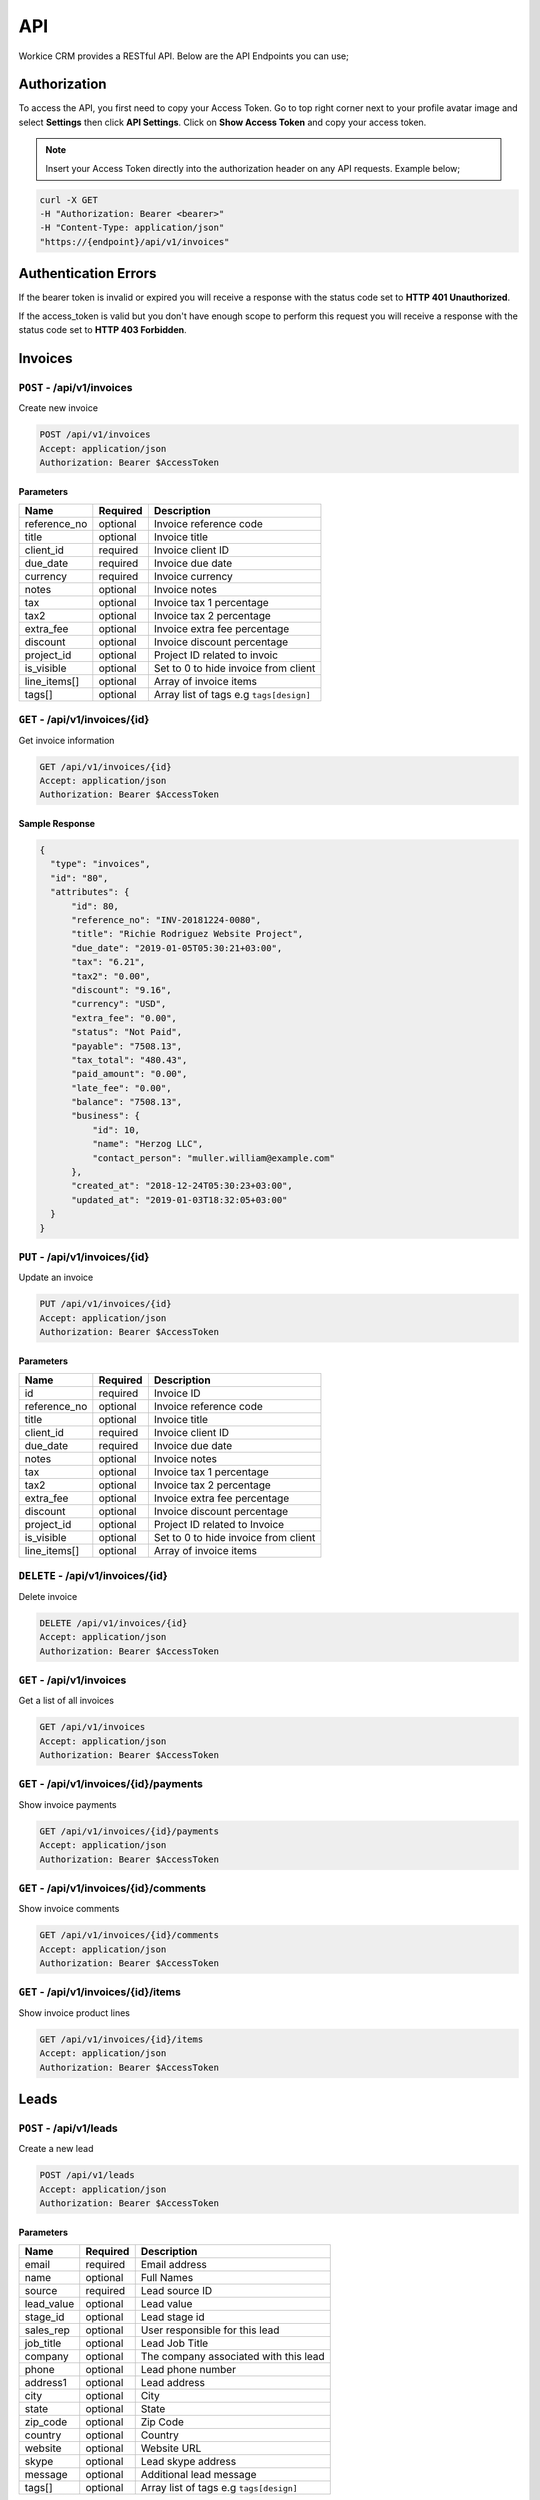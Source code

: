 API
===

Workice CRM provides a RESTful API. Below are the API Endpoints you can use;

Authorization
"""""""""""""
To access the API, you first need to copy your Access Token. Go to top right corner next to your profile avatar image and select **Settings** then click **API Settings**. Click on **Show Access Token** and copy your access token.

.. NOTE:: Insert your Access Token directly into the authorization header on any API requests. Example below;

.. code-block:: shell

  curl -X GET 
  -H "Authorization: Bearer <bearer>" 
  -H "Content-Type: application/json"
  "https://{endpoint}/api/v1/invoices"

Authentication Errors
"""""""""""""""""""""
If the bearer token is invalid or expired you will receive a response with the status code set to **HTTP 401 Unauthorized**.

If the access_token is valid but you don't have enough scope to perform this request you will receive a response with the status code set to **HTTP 403 Forbidden**.



Invoices
""""""""""""

``POST`` - /api/v1/invoices
-------------------------------
Create new invoice

.. code-block:: shell

  POST /api/v1/invoices
  Accept: application/json
  Authorization: Bearer $AccessToken

Parameters
^^^^^^^^^^

+---------------+------------+-----------------------------------------------------+
| Name          | Required   | Description                                         |
+===============+============+=====================================================+
| reference_no  | optional   | Invoice reference code                              |
+---------------+------------+-----------------------------------------------------+
| title         | optional   | Invoice title                                       |
+---------------+------------+-----------------------------------------------------+
| client_id     | required   | Invoice client ID                                   |
+---------------+------------+-----------------------------------------------------+
| due_date      | required   | Invoice due date                                    |
+---------------+------------+-----------------------------------------------------+
| currency      | required   | Invoice currency                                    |
+---------------+------------+-----------------------------------------------------+
| notes         | optional   | Invoice notes                                       |
+---------------+------------+-----------------------------------------------------+
| tax           | optional   | Invoice tax 1 percentage                            |
+---------------+------------+-----------------------------------------------------+
| tax2          | optional   | Invoice tax 2 percentage                            |
+---------------+------------+-----------------------------------------------------+
| extra_fee     | optional   | Invoice extra fee percentage                        |
+---------------+------------+-----------------------------------------------------+
| discount      | optional   | Invoice discount percentage                         |
+---------------+------------+-----------------------------------------------------+
| project_id    | optional   | Project ID related to invoic                        |
+---------------+------------+-----------------------------------------------------+
| is_visible    | optional   | Set to 0 to hide invoice from client                |
+---------------+------------+-----------------------------------------------------+
| line_items[]  | optional   | Array of invoice items                              |
+---------------+------------+-----------------------------------------------------+
| tags[]        | optional   | Array list of tags e.g ``tags[design]``             |
+---------------+------------+-----------------------------------------------------+

``GET`` - /api/v1/invoices/{id}
-------------------------------
Get invoice information

.. code-block:: shell

  GET /api/v1/invoices/{id}
  Accept: application/json
  Authorization: Bearer $AccessToken

Sample Response
^^^^^^^^^^^^^^^
.. code-block:: json

  {
    "type": "invoices",
    "id": "80",
    "attributes": {
        "id": 80,
        "reference_no": "INV-20181224-0080",
        "title": "Richie Rodriguez Website Project",
        "due_date": "2019-01-05T05:30:21+03:00",
        "tax": "6.21",
        "tax2": "0.00",
        "discount": "9.16",
        "currency": "USD",
        "extra_fee": "0.00",
        "status": "Not Paid",
        "payable": "7508.13",
        "tax_total": "480.43",
        "paid_amount": "0.00",
        "late_fee": "0.00",
        "balance": "7508.13",
        "business": {
            "id": 10,
            "name": "Herzog LLC",
            "contact_person": "muller.william@example.com"
        },
        "created_at": "2018-12-24T05:30:23+03:00",
        "updated_at": "2019-01-03T18:32:05+03:00"
    }
  }


``PUT`` - /api/v1/invoices/{id}
-------------------------------
Update an invoice

.. code-block:: shell

  PUT /api/v1/invoices/{id}
  Accept: application/json
  Authorization: Bearer $AccessToken

Parameters
^^^^^^^^^^

+---------------+------------+-----------------------------------------------------+
| Name          | Required   | Description                                         |
+===============+============+=====================================================+
| id            | required   | Invoice ID                                          |
+---------------+------------+-----------------------------------------------------+
| reference_no  | optional   | Invoice reference code                              |
+---------------+------------+-----------------------------------------------------+
| title         | optional   | Invoice title                                       |
+---------------+------------+-----------------------------------------------------+
| client_id     | required   | Invoice client ID                                   |
+---------------+------------+-----------------------------------------------------+
| due_date      | required   | Invoice due date                                    |
+---------------+------------+-----------------------------------------------------+
| notes         | optional   | Invoice notes                                       |
+---------------+------------+-----------------------------------------------------+
| tax           | optional   | Invoice tax 1 percentage                            |
+---------------+------------+-----------------------------------------------------+
| tax2          | optional   | Invoice tax 2 percentage                            |
+---------------+------------+-----------------------------------------------------+
| extra_fee     | optional   | Invoice extra fee percentage                        |
+---------------+------------+-----------------------------------------------------+
| discount      | optional   | Invoice discount percentage                         |
+---------------+------------+-----------------------------------------------------+
| project_id    | optional   | Project ID related to Invoice                       |
+---------------+------------+-----------------------------------------------------+
| is_visible    | optional   | Set to 0 to hide invoice from client                |
+---------------+------------+-----------------------------------------------------+
| line_items[]  | optional   | Array of invoice items                              |
+---------------+------------+-----------------------------------------------------+


``DELETE`` - /api/v1/invoices/{id}
----------------------------------
Delete invoice

.. code-block:: shell

  DELETE /api/v1/invoices/{id}
  Accept: application/json
  Authorization: Bearer $AccessToken

``GET`` - /api/v1/invoices
----------------------------------------
Get a list of all invoices

.. code-block:: shell

  GET /api/v1/invoices
  Accept: application/json
  Authorization: Bearer $AccessToken

``GET`` - /api/v1/invoices/{id}/payments
----------------------------------------
Show invoice payments

.. code-block:: shell

  GET /api/v1/invoices/{id}/payments
  Accept: application/json
  Authorization: Bearer $AccessToken

``GET`` - /api/v1/invoices/{id}/comments
----------------------------------------
Show invoice comments

.. code-block:: shell

  GET /api/v1/invoices/{id}/comments
  Accept: application/json
  Authorization: Bearer $AccessToken

``GET`` - /api/v1/invoices/{id}/items
--------------------------------------
Show invoice product lines

.. code-block:: shell

  GET /api/v1/invoices/{id}/items
  Accept: application/json
  Authorization: Bearer $AccessToken

Leads
"""""""
``POST`` - /api/v1/leads
-------------------------------
Create a new lead

.. code-block:: shell

  POST /api/v1/leads
  Accept: application/json
  Authorization: Bearer $AccessToken

Parameters
^^^^^^^^^^

+---------------+------------+-----------------------------------------------------+
| Name          | Required   | Description                                         |
+===============+============+=====================================================+
| email         | required   | Email address                                       |
+---------------+------------+-----------------------------------------------------+
| name          | optional   | Full Names                                          |
+---------------+------------+-----------------------------------------------------+
| source        | required   | Lead source ID                                      |
+---------------+------------+-----------------------------------------------------+
| lead_value    | optional   | Lead value                                          |
+---------------+------------+-----------------------------------------------------+
| stage_id      | optional   | Lead stage id                                       |
+---------------+------------+-----------------------------------------------------+
| sales_rep     | optional   | User responsible for this lead                      |
+---------------+------------+-----------------------------------------------------+
| job_title     | optional   | Lead Job Title                                      |
+---------------+------------+-----------------------------------------------------+
| company       | optional   | The company associated with this lead               |
+---------------+------------+-----------------------------------------------------+
| phone         | optional   | Lead phone number                                   |
+---------------+------------+-----------------------------------------------------+
| address1      | optional   | Lead address                                        |
+---------------+------------+-----------------------------------------------------+
| city          | optional   | City                                                |
+---------------+------------+-----------------------------------------------------+
| state         | optional   | State                                               |
+---------------+------------+-----------------------------------------------------+
| zip_code      | optional   | Zip Code                                            |
+---------------+------------+-----------------------------------------------------+
| country       | optional   | Country                                             |
+---------------+------------+-----------------------------------------------------+
| website       | optional   | Website URL                                         |
+---------------+------------+-----------------------------------------------------+
| skype         | optional   | Lead skype address                                  |
+---------------+------------+-----------------------------------------------------+
| message       | optional   | Additional lead message                             |
+---------------+------------+-----------------------------------------------------+
| tags[]        | optional   | Array list of tags e.g ``tags[design]``             |
+---------------+------------+-----------------------------------------------------+

``GET`` - /api/v1/leads/{id}
----------------------------
Get lead information

.. code-block:: shell

  GET /api/v1/leads/{id}
  Accept: application/json
  Authorization: Bearer $AccessToken

Sample Response
^^^^^^^^^^^^^^^^
.. code-block:: json

  {
    "type": "leads",
    "id": "50",
    "attributes": {
        "id": 50,
        "name": "Janet Ruecker PhD",
        "source": {
            "id": 31,
            "name": "Youtube"
        },
        "email": "ymohr@example.net",
        "stage": {
            "id": 24,
            "name": "Contacted"
        },
        "job_title": "Electrical Parts Reconditioner",
        "company": "Bauch, Beahan and Macejkovic",
        "phone": "5056437040843",
        "mobile": null,
        "address": {
            "address1": "2124 Windler Plains Suite 342\nLake Elishire, OK 92549",
            "address2": null,
            "city": "New Daphnee",
            "state": null,
            "zipcode": null,
            "country": "Holy See (Vatican City State)"
        },
        "timezone": null,
        "website": "green.com",
        "social": {
            "skype": null,
            "facebook": null,
            "twitter": null,
            "linkedin": null
        },
        "agent": {
            "id": 3,
            "name": "Lorna Rogahn",
            "email": "luna66@example.net"
        },
        "lead_score": 10,
        "due_date": "2019-01-07T05:30:31+03:00",
        "lead_value": "$30.22",
        "message": null,
        "has_activity": 0,
        "has_email": 0,
        "next_followup": "2018-12-27T05:30:31+03:00",
        "unsubscribed_at": null,
        "archived_at": null,
        "created_at": "2018-12-24T05:30:31+03:00",
        "updated_at": "2018-12-24T05:30:31+03:00"
    }
  }


``PUT`` - /api/v1/leads/{id}
-------------------------------
Update a lead

.. code-block:: shell

  PUT /api/v1/leads/{id}
  Accept: application/json
  Authorization: Bearer $AccessToken

Parameters
^^^^^^^^^^

+---------------+------------+-----------------------------------------------------+
| Name          | Required   | Description                                         |
+===============+============+=====================================================+
| email         | required   | Email address                                       |
+---------------+------------+-----------------------------------------------------+
| name          | optional   | Full Names                                          |
+---------------+------------+-----------------------------------------------------+
| source        | required   | Lead source ID                                      |
+---------------+------------+-----------------------------------------------------+
| lead_value    | optional   | Lead value                                          |
+---------------+------------+-----------------------------------------------------+
| stage_id      | optional   | Lead stage id                                       |
+---------------+------------+-----------------------------------------------------+
| sales_rep     | required   | User responsible for this lead                      |
+---------------+------------+-----------------------------------------------------+
| job_title     | optional   | Lead Job Title                                      |
+---------------+------------+-----------------------------------------------------+
| company       | optional   | The company associated with this lead               |
+---------------+------------+-----------------------------------------------------+
| phone         | optional   | Lead phone number                                   |
+---------------+------------+-----------------------------------------------------+
| address1      | optional   | Lead address                                        |
+---------------+------------+-----------------------------------------------------+
| city          | optional   | City                                                |
+---------------+------------+-----------------------------------------------------+
| state         | optional   | State                                               |
+---------------+------------+-----------------------------------------------------+
| zip_code      | optional   | Zip Code                                            |
+---------------+------------+-----------------------------------------------------+
| country       | optional   | Country                                             |
+---------------+------------+-----------------------------------------------------+
| website       | optional   | Website URL                                         |
+---------------+------------+-----------------------------------------------------+
| skype         | optional   | Lead skype address                                  |
+---------------+------------+-----------------------------------------------------+
| message       | optional   | Additional lead message                             |
+---------------+------------+-----------------------------------------------------+

``DELETE`` - /api/v1/leads/{id}
----------------------------------
Delete a lead

.. code-block:: shell

  DELETE /api/v1/leads/{id}
  Accept: application/json
  Authorization: Bearer $AccessToken

``GET`` - /api/v1/leads
----------------------------------------
Get a list of all leads

.. code-block:: shell

  GET /api/v1/leads
  Accept: application/json
  Authorization: Bearer $AccessToken

``GET`` - /api/v1/leads/{id}/comments
----------------------------------------
Show leads comments

.. code-block:: shell

  GET /api/v1/leads/{id}/comments
  Accept: application/json
  Authorization: Bearer $AccessToken


``GET`` - /api/v1/leads/{id}/todos
----------------------------------------
Show lead todo list

.. code-block:: shell

  GET /api/v1/leads/{id}/todos
  Accept: application/json
  Authorization: Bearer $AccessToken

``GET`` - /api/v1/leads/{id}/calls
----------------------------------------
Show lead calls

.. code-block:: shell

  GET /api/v1/leads/{id}/calls
  Accept: application/json
  Authorization: Bearer $AccessToken

Deals
"""""""""""""""""

``POST`` - /api/v1/deals
-------------------------------
Create a new deal

.. code-block:: shell

  POST /api/v1/deals
  Accept: application/json
  Authorization: Bearer $AccessToken

Parameters
^^^^^^^^^^

+---------------+------------+-----------------------------------------------------+
| Name          | Required   | Description                                         |
+===============+============+=====================================================+
| title         | required   | Deal title                                          |
+---------------+------------+-----------------------------------------------------+
| pipeline      | required   | Pipeline ID                                         |
+---------------+------------+-----------------------------------------------------+
| stage_id      | required   | Deal stage ID                                       |
+---------------+------------+-----------------------------------------------------+
| contact_person| required   | Deal contact person                                 |
+---------------+------------+-----------------------------------------------------+
| deal_value    | optional   | Deal value e.g 500                                  |
+---------------+------------+-----------------------------------------------------+
| due_date      | optional   | The date a deal is expected to close                |
+---------------+------------+-----------------------------------------------------+
| organization  | optional   | Deal Organization                                   |
+---------------+------------+-----------------------------------------------------+
| status        | optional   | Deal status. Default open                           |
+---------------+------------+-----------------------------------------------------+
| source        | optional   | Deal source                                         |
+---------------+------------+-----------------------------------------------------+
| currency      | optional   | Deal Currency                                       |
+---------------+------------+-----------------------------------------------------+
| tags[]        | optional   | Array list of tags e.g ``tags[design]``             |
+---------------+------------+-----------------------------------------------------+

``GET`` - /api/v1/deals/{id}
----------------------------
Get deal information

.. code-block:: shell

  GET /api/v1/deals/{id}
  Accept: application/json
  Authorization: Bearer $AccessToken

Sample Response
^^^^^^^^^^^^^^^^
.. code-block:: json

  {
    "type": "deals",
    "id": "1",
    "attributes": {
        "id": 1,
        "title": "Boyle-Konopelski Deal",
        "stage": {
            "id": 5,
            "name": "Needs Analysis"
        },
        "currency": "USD",
        "deal_value": "875.55",
        "contact_person": {
            "id": 1,
            "email": "muller.william@example.com"
        },
        "organization": {
            "id": 4,
            "name": "Kertzmann, Schoen and Zboncak",
            "email": "wkub@example.org"
        },
        "due_date": null,
        "status": "open",
        "won_time": null,
        "lost_time": null,
        "lost_reason": null,
        "source": {
            "id": 28,
            "name": "Web"
        },
        "pipeline": {
            "id": 20,
            "name": "Delivery"
        },
        "user_id": 1,
        "next_followup": null,
        "archived_at": null,
        "created_at": "2018-12-24T05:30:19+03:00",
        "updated_at": "2018-12-24T05:30:19+03:00"
    }
  }


``PUT`` - /api/v1/deals/{id}
-------------------------------
Update a deal

.. code-block:: shell

  PUT /api/v1/deals/{id}
  Accept: application/json
  Authorization: Bearer $AccessToken

Parameters
^^^^^^^^^^

+---------------+------------+-----------------------------------------------------+
| Name          | Required   | Description                                         |
+===============+============+=====================================================+
| title         | required   | Deal title                                          |
+---------------+------------+-----------------------------------------------------+
| pipeline      | required   | Pipeline ID                                         |
+---------------+------------+-----------------------------------------------------+
| stage_id      | required   | Deal stage ID                                       |
+---------------+------------+-----------------------------------------------------+
| contact_person| required   | Deal contact person                                 |
+---------------+------------+-----------------------------------------------------+
| deal_value    | optional   | Deal value e.g 500                                  |
+---------------+------------+-----------------------------------------------------+
| due_date      | optional   | The date a deal is expected to close                |
+---------------+------------+-----------------------------------------------------+
| organization  | optional   | Deal Organization                                   |
+---------------+------------+-----------------------------------------------------+
| status        | optional   | Deal status. Default open                           |
+---------------+------------+-----------------------------------------------------+
| source        | optional   | Deal source                                         |
+---------------+------------+-----------------------------------------------------+
| currency      | optional   | Deal Currency                                       |
+---------------+------------+-----------------------------------------------------+

``DELETE`` - /api/v1/deals/{id}
----------------------------------
Delete a deal

.. code-block:: shell

  DELETE /api/v1/deals/{id}
  Accept: application/json
  Authorization: Bearer $AccessToken

``GET`` - /api/v1/deals
----------------------------------------
Get a list of all deals

.. code-block:: shell

  GET /api/v1/deals
  Accept: application/json
  Authorization: Bearer $AccessToken

``GET`` - /api/v1/deals/{id}/comments
----------------------------------------
Show deal comments

.. code-block:: shell

  GET /api/v1/deals/{id}/comments
  Accept: application/json
  Authorization: Bearer $AccessToken


``GET`` - /api/v1/deals/{id}/todos
----------------------------------------
Show deal todo list

.. code-block:: shell

  GET /api/v1/deals/{id}/todos
  Accept: application/json
  Authorization: Bearer $AccessToken

``GET`` - /api/v1/deals/{id}/calls
----------------------------------------
Show deal calls

.. code-block:: shell

  GET /api/v1/deals/{id}/calls
  Accept: application/json
  Authorization: Bearer $AccessToken

``GET`` - /api/v1/deals/{id}/products
----------------------------------------
Show deal products

.. code-block:: shell

  GET /api/v1/deals/{id}/products
  Accept: application/json
  Authorization: Bearer $AccessToken

``POST`` - /api/v1/deals/{id}/close
----------------------------------------
Close a deal

.. code-block:: shell

  POST /api/v1/deals/{id}/close
  Accept: application/json
  Authorization: Bearer $AccessToken

Parameters
^^^^^^^^^^

+---------------+------------+-----------------------------------------------------+
| Name          | Required   | Description                                         |
+===============+============+=====================================================+
| id            | required   | Deal ID                                             |
+---------------+------------+-----------------------------------------------------+
| lost_time     | optional   | Time when the deal was lost                         |
+---------------+------------+-----------------------------------------------------+
| status        | required   | Default lost                                        |
+---------------+------------+-----------------------------------------------------+
| lost_reason   | required   | Reason why the deal was lost                        |
+---------------+------------+-----------------------------------------------------+


Estimates
"""""""""""""""""

``POST`` - /api/v1/estimates
-------------------------------
Create a new estimate

.. code-block:: shell

  POST /api/v1/estimates
  Accept: application/json
  Authorization: Bearer $AccessToken

Parameters
^^^^^^^^^^

+---------------+------------+-----------------------------------------------------+
| Name          | Required   | Description                                         |
+===============+============+=====================================================+
| client_id     | required   | Client ID                                           |
+---------------+------------+-----------------------------------------------------+
| reference_no  | required   | Estimate Reference Number                           |
+---------------+------------+-----------------------------------------------------+
| due_date      | required   | Estimate due date                                   |
+---------------+------------+-----------------------------------------------------+
| tax           | required   | Tax 1 percentage                                    |
+---------------+------------+-----------------------------------------------------+
| tax2          | required   | Tax 2 percentage                                    |
+---------------+------------+-----------------------------------------------------+
| discount      | optional   | Estimate discount percentage                        |
+---------------+------------+-----------------------------------------------------+
| currency      | optional   | Estimate Currency                                   |
+---------------+------------+-----------------------------------------------------+
| deal_id       | optional   | Associated deal if any                              |
+---------------+------------+-----------------------------------------------------+
| is_visible    | optional   | Show/Hide estimate from client. Default 0           |
+---------------+------------+-----------------------------------------------------+
| tags[]        | optional   | Array list of tags e.g ``tags[design]``             |
+---------------+------------+-----------------------------------------------------+

``GET`` - /api/v1/estimates/{id}
--------------------------------
Get deal information

.. code-block:: shell

  GET /api/v1/estimates/{id}
  Accept: application/json
  Authorization: Bearer $AccessToken

Sample Response
^^^^^^^^^^^^^^^^
.. code-block:: json

  {
    "type": "estimates",
    "id": "80",
    "attributes": {
        "id": 80,
        "reference_no": "EST-20181224-0080",
        "title": "Thomas Murazik Website Project",
        "client_id": 2,
        "deal_id": 0,
        "due_date": "2019-03-10T05:30:25+03:00",
        "tax": "2.43",
        "tax2": "0.00",
        "discount": "1.16",
        "discount_percent": 1,
        "currency": "USD",
        "notes": "Non dolorum placeat nisi at suscipit. Unde praesentium consequuntur repellat doloribus voluptatem aliquam. Ut eum culpa consequatur cupiditate animi rem. Eligendi consectetur pariatur recusandae neque inventore et alias.",
        "sent_at": null,
        "status": "Pending",
        "viewed_at": null,
        "invoiced_id": null,
        "invoiced_at": null,
        "accepted_time": null,
        "rejected_time": null,
        "rejected_reason": null,
        "exchange_rate": "1.00000",
        "sub_total": "0.00",
        "amount": "0.00",
        "discounted": "0.00",
        "tax1_amount": "0.00",
        "tax2_amount": "0.00",
        "archived_at": null,
        "business": {
            "id": 2,
            "name": "Toy, Cormier and Kub",
            "contact_person": "muller.william@example.com"
        },
        "created_at": "2018-12-24T05:30:27+03:00",
        "updated_at": "2018-12-24T05:30:27+03:00"
    }
  }


``PUT`` - /api/v1/estimates/{id}
--------------------------------
Update an estimate

.. code-block:: shell

  PUT /api/v1/estimates/{id}
  Accept: application/json
  Authorization: Bearer $AccessToken

Parameters
^^^^^^^^^^

+---------------+------------+-----------------------------------------------------+
| Name          | Required   | Description                                         |
+===============+============+=====================================================+
| client_id     | required   | Client ID                                           |
+---------------+------------+-----------------------------------------------------+
| reference_no  | required   | Estimate Reference Number                           |
+---------------+------------+-----------------------------------------------------+
| due_date      | required   | Estimate due date                                   |
+---------------+------------+-----------------------------------------------------+
| tax           | required   | Tax 1 percentage                                    |
+---------------+------------+-----------------------------------------------------+
| tax2          | required   | Tax 2 percentage                                    |
+---------------+------------+-----------------------------------------------------+
| discount      | optional   | Estimate discount percentage                        |
+---------------+------------+-----------------------------------------------------+
| currency      | optional   | Estimate Currency                                   |
+---------------+------------+-----------------------------------------------------+
| deal_id       | optional   | Associated deal if any                              |
+---------------+------------+-----------------------------------------------------+
| is_visible    | optional   | Show/Hide estimate from client. Default 0           |
+---------------+------------+-----------------------------------------------------+

``DELETE`` - /api/v1/estimates/{id}
-----------------------------------
Delete an estimate

.. code-block:: shell

  DELETE /api/v1/estimates/{id}
  Accept: application/json
  Authorization: Bearer $AccessToken

``GET`` - /api/v1/estimates
----------------------------------------
Get a list of all estimates

.. code-block:: shell

  GET /api/v1/estimates
  Accept: application/json
  Authorization: Bearer $AccessToken

``GET`` - /api/v1/estimates/{id}/comments
------------------------------------------
Show estimate comments

.. code-block:: shell

  GET /api/v1/estimates/{id}/comments
  Accept: application/json
  Authorization: Bearer $AccessToken


``GET`` - /api/v1/estimates/{id}/items
----------------------------------------
Show estimate items

.. code-block:: shell

  GET /api/v1/estimates/{id}/items
  Accept: application/json
  Authorization: Bearer $AccessToken

``POST`` - /api/v1/estimates/{id}/invoice
------------------------------------------
Invoice an estimate

.. code-block:: shell

  POST /api/v1/estimates/{id}/invoice
  Accept: application/json
  Authorization: Bearer $AccessToken

``POST`` - /api/v1/estimates/{id}/copy
----------------------------------------
Duplicate the estimate

.. code-block:: shell

  POST /api/v1/estimates/{id}/copy
  Accept: application/json
  Authorization: Bearer $AccessToken

Parameters
^^^^^^^^^^

+---------------+------------+-----------------------------------------------------+
| Name          | Required   | Description                                         |
+===============+============+=====================================================+
| id            | required   | Estimate ID                                         |
+---------------+------------+-----------------------------------------------------+

``POST`` - /api/v1/estimates/{id}/send
----------------------------------------
Send estimate to client

.. code-block:: shell

  POST /api/v1/estimates/{id}/send
  Accept: application/json
  Authorization: Bearer $AccessToken

Parameters
^^^^^^^^^^

+---------------+------------+-----------------------------------------------------+
| Name          | Required   | Description                                         |
+===============+============+=====================================================+
| id            | required   | Estimate ID                                         |
+---------------+------------+-----------------------------------------------------+
| to[]          | required   | Comma separated list of email addresses             |
+---------------+------------+-----------------------------------------------------+
| subject       | required   | Message subject                                     |
+---------------+------------+-----------------------------------------------------+

``POST`` - /api/v1/estimates/{id}/project
------------------------------------------
Convert estimate to project

.. code-block:: shell

  POST /api/v1/estimates/{id}/project
  Accept: application/json
  Authorization: Bearer $AccessToken

``POST`` - /api/v1/estimates/{id}/cancel
-------------------------------------------
Cancel estimate

.. code-block:: shell

  POST /api/v1/estimates/{id}/cancel
  Accept: application/json
  Authorization: Bearer $AccessToken

Credits
"""""""""""""""""

``POST`` - /api/v1/creditnotes
-------------------------------
Create a new creditnote

.. code-block:: shell

  POST /api/v1/creditnotes
  Accept: application/json
  Authorization: Bearer $AccessToken

Parameters
^^^^^^^^^^

+---------------+------------+-----------------------------------------------------+
| Name          | Required   | Description                                         |
+===============+============+=====================================================+
| client_id     | required   | Client ID                                           |
+---------------+------------+-----------------------------------------------------+
| reference_no  | required   | Credit Reference Number                             |
+---------------+------------+-----------------------------------------------------+
| created_at    | optional   | Date created                                        |
+---------------+------------+-----------------------------------------------------+
| tax           | optional   | Tax percentage                                      |
+---------------+------------+-----------------------------------------------------+
| terms         | optional   | Creditnote terms                                    |
+---------------+------------+-----------------------------------------------------+
| notes         | optional   | Creditnote notes                                    |
+---------------+------------+-----------------------------------------------------+
| currency      | optional   | Creditnote Currency                                 |
+---------------+------------+-----------------------------------------------------+
| is_refunded   | optional   | Set to 1 if credit was refunded                     |
+---------------+------------+-----------------------------------------------------+
| tags[]        | optional   | Array list of tags e.g ``tags[design]``             |
+---------------+------------+-----------------------------------------------------+

``GET`` - /api/v1/creditnotes/{id}
----------------------------------
Get creditnote information

.. code-block:: shell

  GET /api/v1/creditnotes/{id}
  Accept: application/json
  Authorization: Bearer $AccessToken

Sample Response
^^^^^^^^^^^^^^^^
.. code-block:: json

  {
    "type": "credits",
    "id": "10",
    "attributes": {
        "id": 10,
        "reference_no": "CN-20181224-0010",
        "client_id": 4,
        "status": "open",
        "currency": "USD",
        "tax": "1.85",
        "amount": "0.00",
        "balance": "0.00",
        "exchange_rate": "1.00000",
        "is_refunded": 0,
        "archived_at": null,
        "terms": null,
        "notes": null,
        "sent_at": null,
        "business": {
            "id": 4,
            "name": "Kertzmann, Schoen and Zboncak",
            "contact_person": "luna66@example.net"
        },
        "created_at": "2018-12-24T05:30:29+03:00",
        "updated_at": "2018-12-24T05:30:29+03:00"
    }
  }


``PUT`` - /api/v1/creditnotes/{id}
----------------------------------
Update creditnote

.. code-block:: shell

  PUT /api/v1/creditnotes/{id}
  Accept: application/json
  Authorization: Bearer $AccessToken

Parameters
^^^^^^^^^^

+---------------+------------+-----------------------------------------------------+
| Name          | Required   | Description                                         |
+===============+============+=====================================================+
| client_id     | required   | Client ID                                           |
+---------------+------------+-----------------------------------------------------+
| reference_no  | required   | Credit Reference Number                             |
+---------------+------------+-----------------------------------------------------+
| created_at    | optional   | Date created                                        |
+---------------+------------+-----------------------------------------------------+
| tax           | optional   | Tax percentage                                      |
+---------------+------------+-----------------------------------------------------+
| terms         | optional   | Creditnote terms                                    |
+---------------+------------+-----------------------------------------------------+
| notes         | optional   | Creditnote notes                                    |
+---------------+------------+-----------------------------------------------------+
| currency      | optional   | Creditnote Currency                                 |
+---------------+------------+-----------------------------------------------------+
| is_refunded   | optional   | Set to 1 if credit was refunded                     |
+---------------+------------+-----------------------------------------------------+

``DELETE`` - /api/v1/creditnotes/{id}
-------------------------------------
Delete an estimate

.. code-block:: shell

  DELETE /api/v1/creditnotes/{id}
  Accept: application/json
  Authorization: Bearer $AccessToken

``GET`` - /api/v1/creditnotes
----------------------------------------
Get a list of all creditnotes

.. code-block:: shell

  GET /api/v1/creditnotes
  Accept: application/json
  Authorization: Bearer $AccessToken

``GET`` - /api/v1/creditnotes/{id}/comments
-------------------------------------------
Show creditnote comments

.. code-block:: shell

  GET /api/v1/creditnotes/{id}/comments
  Accept: application/json
  Authorization: Bearer $AccessToken


``GET`` - /api/v1/creditnotes/{id}/items
-----------------------------------------
Show creditnote items

.. code-block:: shell

  GET /api/v1/creditnotes/{id}/items
  Accept: application/json
  Authorization: Bearer $AccessToken

``POST`` - /api/v1/creditnotes/{id}/use-credits
------------------------------------------------
Use credits

.. code-block:: shell

  POST /api/v1/creditnotes/{id}/use-credits
  Accept: application/json
  Authorization: Bearer $AccessToken

Parameters
^^^^^^^^^^

+-----------------+------------+-----------------------------------------------------+
| Name            | Required   | Description                                         |
+=================+============+=====================================================+
| invoice_id      | required   | Invoice ID                                          |
+-----------------+------------+-----------------------------------------------------+
| creditnote_id   | required   | Credit Note ID                                      |
+-----------------+------------+-----------------------------------------------------+
| credited_amount | required   | Amount to be credited e.g 50                        |
+-----------------+------------+-----------------------------------------------------+

``POST`` - /api/v1/creditnotes/{id}/delete-credit
-------------------------------------------------
Use credits

.. code-block:: shell

  POST /api/v1/creditnotes/{id}/delete-credit
  Accept: application/json
  Authorization: Bearer $AccessToken

Parameters
^^^^^^^^^^

+----------------+------------+-----------------------------------------------------+
| Name           | Required   | Description                                         |
+================+============+=====================================================+
| id             | required   | Credit Note ID                                      |
+----------------+------------+-----------------------------------------------------+

``POST`` - /api/v1/creditnotes/{id}/send
----------------------------------------
Send creditnote to client

.. code-block:: shell

  POST /api/v1/creditnotes/{id}/send
  Accept: application/json
  Authorization: Bearer $AccessToken

Parameters
^^^^^^^^^^

+---------------+------------+-----------------------------------------------------+
| Name          | Required   | Description                                         |
+===============+============+=====================================================+
| id            | required   | Creditnote ID                                       |
+---------------+------------+-----------------------------------------------------+
| to[]          | required   | Comma separated list of email addresses             |
+---------------+------------+-----------------------------------------------------+
| subject       | required   | Email subject                                       |
+---------------+------------+-----------------------------------------------------+


Expenses
"""""""""""""""""

``POST`` - /api/v1/expenses
-------------------------------
Create a new expense

.. code-block:: shell

  POST /api/v1/expenses
  Accept: application/json
  Authorization: Bearer $AccessToken

Parameters
^^^^^^^^^^

+---------------+------------+-----------------------------------------------------+
| Name          | Required   | Description                                         |
+===============+============+=====================================================+
| amount        | required   | Expense amount e.g 1500.00                          |
+---------------+------------+-----------------------------------------------------+
| category      | required   | Expense category                                    |
+---------------+------------+-----------------------------------------------------+
| expense_date  | required   | Expense date                                        |
+---------------+------------+-----------------------------------------------------+
| tax           | required   | Tax 1 percentage                                    |
+---------------+------------+-----------------------------------------------------+
| tax2          | required   | Tax 2 percentage                                    |
+---------------+------------+-----------------------------------------------------+
| currency      | optional   | Expense Currency                                    |
+---------------+------------+-----------------------------------------------------+
| billable      | optional   | Whether the expense is billable. Default 1          |
+---------------+------------+-----------------------------------------------------+
| notes         | optional   | Expense notes                                       |
+---------------+------------+-----------------------------------------------------+
| project_id    | optional   | Associated project ID if any                        |
+---------------+------------+-----------------------------------------------------+
| client_id     | optional   | Associated client ID if any                         |
+---------------+------------+-----------------------------------------------------+
| vendor        | optional   | Associated vendor name                              |
+---------------+------------+-----------------------------------------------------+
| is_visible    | optional   | Show/Hide expense from client. Default 0            |
+---------------+------------+-----------------------------------------------------+
| tags[]        | optional   | Array list of tags e.g ``tags[design]``             |
+---------------+------------+-----------------------------------------------------+

``GET`` - /api/v1/expenses/{id}
--------------------------------
Get expense information

.. code-block:: shell

  GET /api/v1/expenses/{id}
  Accept: application/json
  Authorization: Bearer $AccessToken

Sample Response
^^^^^^^^^^^^^^^^
.. code-block:: json

  {
    "type": "expenses",
    "id": "10",
    "attributes": {
        "id": 10,
        "code": "EXP-AC0010",
        "amount": "222.04",
        "before_tax": "0.00",
        "currency": "USD",
        "billable": 1,
        "category": 47,
        "vendor": "Feil and Sons",
        "tax": "0.95",
        "tax2": null,
        "taxed": null,
        "expense_date": "2018-12-24T00:00:00+03:00",
        "billed": false,
        "project_id": 1,
        "client_id": 2,
        "invoiced_id": null,
        "is_recurring": 0,
        "frequency": null,
        "next_recur_date": null,
        "recur_starts": null,
        "recur_ends": null,
        "exchange_rate": "1.00000",
        "is_visible": 0,
        "notes": null,
        "user_id": 1,
        "created_at": "2018-12-24T05:30:44+03:00",
        "updated_at": "2018-12-24T05:30:44+03:00"
    }
  }


``PUT`` - /api/v1/expenses/{id}
--------------------------------
Update an expense

.. code-block:: shell

  PUT /api/v1/expenses/{id}
  Accept: application/json
  Authorization: Bearer $AccessToken

Parameters
^^^^^^^^^^

+---------------+------------+-----------------------------------------------------+
| Name          | Required   | Description                                         |
+===============+============+=====================================================+
| amount        | required   | Expense amount e.g 1500.00                          |
+---------------+------------+-----------------------------------------------------+
| category      | required   | Expense category                                    |
+---------------+------------+-----------------------------------------------------+
| expense_date  | required   | Expense date                                        |
+---------------+------------+-----------------------------------------------------+
| tax           | required   | Tax 1 percentage                                    |
+---------------+------------+-----------------------------------------------------+
| tax2          | required   | Tax 2 percentage                                    |
+---------------+------------+-----------------------------------------------------+
| currency      | optional   | Expense Currency                                    |
+---------------+------------+-----------------------------------------------------+
| billable      | optional   | Whether the expense is billable. Default 1          |
+---------------+------------+-----------------------------------------------------+
| notes         | optional   | Expense notes                                       |
+---------------+------------+-----------------------------------------------------+
| project_id    | optional   | Associated project ID if any                        |
+---------------+------------+-----------------------------------------------------+
| client_id     | optional   | Associated client ID if any                         |
+---------------+------------+-----------------------------------------------------+
| vendor        | optional   | Associated vendor name                              |
+---------------+------------+-----------------------------------------------------+
| is_visible    | optional   | Show/Hide expense from client. Default 0            |
+---------------+------------+-----------------------------------------------------+
| tags[]        | optional   | Array list of tags e.g ``tags[design]``             |
+---------------+------------+-----------------------------------------------------+

``DELETE`` - /api/v1/expenses/{id}
-----------------------------------
Delete an expense

.. code-block:: shell

  DELETE /api/v1/expenses/{id}
  Accept: application/json
  Authorization: Bearer $AccessToken

``GET`` - /api/v1/expenses
----------------------------------------
Get a list of all expenses

.. code-block:: shell

  GET /api/v1/expenses
  Accept: application/json
  Authorization: Bearer $AccessToken

``GET`` - /api/v1/expenses/{id}/comments
------------------------------------------
Show expense comments

.. code-block:: shell

  GET /api/v1/expenses/{id}/comments
  Accept: application/json
  Authorization: Bearer $AccessToken

``POST`` - /api/v1/expenses/{id}/copy
----------------------------------------
Duplicate expense

.. code-block:: shell

  POST /api/v1/expenses/{id}/copy
  Accept: application/json
  Authorization: Bearer $AccessToken

Parameters
^^^^^^^^^^

+---------------+------------+-----------------------------------------------------+
| Name          | Required   | Description                                         |
+===============+============+=====================================================+
| id            | required   | Expense ID                                          |
+---------------+------------+-----------------------------------------------------+


Payments
"""""""""""""""""

``POST`` - /api/v1/payments
-------------------------------
Create a new payment

.. code-block:: shell

  POST /api/v1/payments
  Accept: application/json
  Authorization: Bearer $AccessToken

Parameters
^^^^^^^^^^

+----------------+------------+-----------------------------------------------------+
| Name           | Required   | Description                                         |
+================+============+=====================================================+
| invoice_id     | required   | Invoice ID                                          |
+----------------+------------+-----------------------------------------------------+
| payment_date   | required   | Date when the payment was made                      |
+----------------+------------+-----------------------------------------------------+
| amount         | required   | Amount of payment made                              |
+----------------+------------+-----------------------------------------------------+
| payment_method | required   | Payment method ID                                   |
+----------------+------------+-----------------------------------------------------+
| gateway        | required   | ``Must be set to offline``                          |
+----------------+------------+-----------------------------------------------------+
| notes          | optional   | Payment additional notes                            |
+----------------+------------+-----------------------------------------------------+
| currency       | optional   | Payment Currency                                    |
+----------------+------------+-----------------------------------------------------+
| send_email     | optional   | If an email should be sent to client. Default 1     |
+----------------+------------+-----------------------------------------------------+

``GET`` - /api/v1/payments/{id}
--------------------------------
Get payment information

.. code-block:: shell

  GET /api/v1/payments/{id}
  Accept: application/json
  Authorization: Bearer $AccessToken

Sample Response
^^^^^^^^^^^^^^^^
.. code-block:: json

  {
    "type": "payments",
    "id": "10",
    "attributes": {
        "id": 10,
        "code": "PAY-20181224-0010",
        "invoice_id": 7,
        "payment_method": "Cash",
        "curreny": null,
        "amount": "73.68",
        "notes": null,
        "payment_date": "2018-12-19T05:30:31+03:00",
        "exchange_rate": "1.00000",
        "project_id": null,
        "refunded": 0,
        "archived_at": null,
        "business": {
            "id": 5,
            "name": "Rogahn-Gerhold",
            "contact_person": "wiza.samanta@example.org"
        },
        "created_at": "2018-12-24T05:30:31+03:00",
        "updated_at": "2018-12-24T05:30:31+03:00"
    }
  }


``PUT`` - /api/v1/payments/{id}
--------------------------------
Update a payment

.. code-block:: shell

  PUT /api/v1/payments/{id}
  Accept: application/json
  Authorization: Bearer $AccessToken

Parameters
^^^^^^^^^^

+----------------+------------+-----------------------------------------------------+
| Name           | Required   | Description                                         |
+================+============+=====================================================+
| invoice_id     | required   | Invoice ID                                          |
+----------------+------------+-----------------------------------------------------+
| payment_date   | required   | Date when the payment was made                      |
+----------------+------------+-----------------------------------------------------+
| amount         | required   | Amount of payment made                              |
+----------------+------------+-----------------------------------------------------+
| payment_method | required   | Payment method ID                                   |
+----------------+------------+-----------------------------------------------------+
| notes          | optional   | Payment additional notes                            |
+----------------+------------+-----------------------------------------------------+
| currency       | optional   | Payment Currency                                    |
+----------------+------------+-----------------------------------------------------+

``DELETE`` - /api/v1/payments/{id}
-----------------------------------
Delete a payment

.. code-block:: shell

  DELETE /api/v1/payments/{id}
  Accept: application/json
  Authorization: Bearer $AccessToken

``GET`` - /api/v1/payments
----------------------------------------
Get a list of all payments

.. code-block:: shell

  GET /api/v1/payments
  Accept: application/json
  Authorization: Bearer $AccessToken

``GET`` - /api/v1/payments/{id}/comments
------------------------------------------
Show estimate comments

.. code-block:: shell

  GET /api/v1/payments/{id}/comments
  Accept: application/json
  Authorization: Bearer $AccessToken

``POST`` - /api/v1/payments/{id}/refund
------------------------------------------
Mark a payment as refunded

.. code-block:: shell

  POST /api/v1/payments/{id}/refund
  Accept: application/json
  Authorization: Bearer $AccessToken


Contracts
"""""""""""""""""

``POST`` - /api/v1/contracts
-------------------------------
Create a new contracts

.. code-block:: shell

  POST /api/v1/contracts
  Accept: application/json
  Authorization: Bearer $AccessToken

Parameters
^^^^^^^^^^

+---------------------+------------+-----------------------------------------------------+
| Name                | Required   | Description                                         |
+=====================+============+=====================================================+
| contract_title      | required   | Contract title                                      |
+---------------------+------------+-----------------------------------------------------+
| client_id           | required   | Client associated with the contract                 |
+---------------------+------------+-----------------------------------------------------+
| start_date          | required   | Contract start date                                 |
+---------------------+------------+-----------------------------------------------------+
| end_date            | required   | Contract end date                                   |
+---------------------+------------+-----------------------------------------------------+
| expiry_date         | required   | Number of days before a contract expires. E.g 14    |
+---------------------+------------+-----------------------------------------------------+
| payment_terms       | optional   | Number of days. E.g 14                              |
+---------------------+------------+-----------------------------------------------------+
| currency            | optional   | Contract Currency                                   |
+---------------------+------------+-----------------------------------------------------+
| termination_notice  | optional   | Number of days to be notified before termination    |
+---------------------+------------+-----------------------------------------------------+
| rate_is_fixed       | optional   | If fixed rate. Default 0                            |
+---------------------+------------+-----------------------------------------------------+
| fixed_rate          | optional   | Contract fixed amount e.g 1500.00                   |
+---------------------+------------+-----------------------------------------------------+
| hourly_rate         | optional   | Contract hourly rate                                |
+---------------------+------------+-----------------------------------------------------+
| description         | optional   | Contract description                                |
+---------------------+------------+-----------------------------------------------------+
| license_owner       | optional   | Contract license owner. ``freelancer or client``    |
+---------------------+------------+-----------------------------------------------------+
| late_payment_fee    | optional   | Late payment fee                                    |
+---------------------+------------+-----------------------------------------------------+
| late_fee_percent    | optional   | If late payment is percentage. Default 1            |
+---------------------+------------+-----------------------------------------------------+
| cancelation_fee     | optional   | Contract cancellation fee                           |
+---------------------+------------+-----------------------------------------------------+
| is_visible          | optional   | Show/hide contract from client                      |
+---------------------+------------+-----------------------------------------------------+
| deposit_required    | optional   | Amount of deposit required. E.g 1500.00             |
+---------------------+------------+-----------------------------------------------------+
| services            | optional   | List of contract services. E.g Web Design, SEO      |
+---------------------+------------+-----------------------------------------------------+
| client_rights       | optional   | Rights granted to client                            |
+---------------------+------------+-----------------------------------------------------+
| portfolio_rights    | optional   | Right to include work in portfolio. Default 1       |
+---------------------+------------+-----------------------------------------------------+
| non_compete         | optional   | Add non-compete section. Default 1                  |
+---------------------+------------+-----------------------------------------------------+
| appropriate_conduct | optional   | Enable sexual harassment clause. Default 1          |
+---------------------+------------+-----------------------------------------------------+

``GET`` - /api/v1/contracts/{id}
--------------------------------
Get contract information

.. code-block:: shell

  GET /api/v1/contracts/{id}
  Accept: application/json
  Authorization: Bearer $AccessToken

Sample Response
^^^^^^^^^^^^^^^^
.. code-block:: json

  {
    "type": "contracts",
    "id": "10",
    "attributes": {
        "id": 10,
        "title": "Dare LLC Contract",
        "start_date": "2018-12-24T05:30:20+03:00",
        "end_date": "2019-01-08T05:30:20+03:00",
        "expiry_date": "2018-12-29T05:30:20+03:00",
        "rate_is_fixed": 0,
        "fixed_rate": null,
        "hourly_rate": "12.97",
        "currency": "USD",
        "license_owner": "client",
        "payment_terms": "6",
        "late_payment_fee": "0.00",
        "late_fee_percent": 1,
        "termination_notice": 12,
        "cancelation_fee": "11.19",
        "deposit_required": "0.00",
        "signed": 0,
        "services": "Beatae blanditiis ea commodi et tempore est.",
        "client_rights": "Qui culpa qui consequatur architecto nam officia. Minus nulla odio sapiente delectus ut. Dolore nemo reprehenderit dolore odit eum consequuntur. Voluptate nesciunt et vero beatae sint ut.",
        "portfolio_rights": 1,
        "non_compete": 1,
        "feedbacks": 0,
        "appropriate_conduct": 1,
        "annotations": null,
        "description": "Necessitatibus totam qui nostrum ad non qui distinctio. Ipsam non sed deserunt recusandae non eum amet. Et quo quaerat enim voluptates pariatur. Dolor sint cum voluptatem enim. Et ratione deleniti aut deserunt eligendi itaque aut. Qui et eius non voluptatibus quos a sunt. Et rerum quia suscipit nisi. Voluptatem exercitationem culpa at quo deleniti. Reprehenderit repellat ullam nemo tempore amet optio. Et porro distinctio nostrum minus placeat. Voluptatum dolore ex in qui esse occaecati eum. Minus iste nostrum id laudantium. Vel ipsam qui expedita sed et laborum commodi unde. Temporibus fugit sint voluptas fuga.",
        "viewed_at": null,
        "sent_at": null,
        "is_draft": true,
        "rejected_at": null,
        "rejected_reason": null,
        "user_id": 1,
        "business": {
            "id": 1,
            "name": "Sipes-Schuster",
            "contact_person": "ehauck@example.com"
        },
        "created_at": "2018-12-24T05:30:20+03:00",
        "updated_at": "2018-12-24T05:30:20+03:00"
    }
  }


``PUT`` - /api/v1/contracts/{id}
--------------------------------
Update a contract

.. code-block:: shell

  PUT /api/v1/contracts/{id}
  Accept: application/json
  Authorization: Bearer $AccessToken

Parameters
^^^^^^^^^^
.. TIP:: Same as the create new contract parameters

``DELETE`` - /api/v1/contracts/{id}
-----------------------------------
Delete a contract

.. code-block:: shell

  DELETE /api/v1/contracts/{id}
  Accept: application/json
  Authorization: Bearer $AccessToken


Clients
"""""""""""""""""

``POST`` - /api/v1/clients
-------------------------------
Create a new client

.. code-block:: shell

  POST /api/v1/clients
  Accept: application/json
  Authorization: Bearer $AccessToken

Parameters
^^^^^^^^^^
+---------------+------------+-----------------------------------------------------+
| Name          | Required   | Description                                         |
+===============+============+=====================================================+
| name          | required   | Client Name                                         |
+---------------+------------+-----------------------------------------------------+
| email         | required   | Client email address                                |
+---------------+------------+-----------------------------------------------------+
| contact_email | required   | Contact email address                               |
+---------------+------------+-----------------------------------------------------+
| phone         | optional   | Client phone number                                 |
+---------------+------------+-----------------------------------------------------+
| address1      | optional   | Address                                             |
+---------------+------------+-----------------------------------------------------+
| zip_code      | optional   | Zip Code                                            |
+---------------+------------+-----------------------------------------------------+
| city          | optional   | City                                                |
+---------------+------------+-----------------------------------------------------+
| state         | optional   | State                                               |
+---------------+------------+-----------------------------------------------------+
| locale        | optional   | Preferred locale                                    |
+---------------+------------+-----------------------------------------------------+
| country       | optional   | Country                                             |
+---------------+------------+-----------------------------------------------------+
| tax_number    | optional   | Client tax number if any                            |
+---------------+------------+-----------------------------------------------------+
| currency      | optional   | Preferred currency                                  |
+---------------+------------+-----------------------------------------------------+
| website       | required   | Client website URL                                  |
+---------------+------------+-----------------------------------------------------+
| facebook      | required   | Client facebook link                                |
+---------------+------------+-----------------------------------------------------+
| twitter       | optional   | Twitter account URL                                 |
+---------------+------------+-----------------------------------------------------+
| skype         | optional   | Skype address                                       |
+---------------+------------+-----------------------------------------------------+
| linkedin      | optional   | LinkedIn profile                                    |
+---------------+------------+-----------------------------------------------------+
| notes         | optional   | Additional notes                                    |
+---------------+------------+-----------------------------------------------------+
| tags[]        | optional   | Array list of tags e.g ``tags[design]``             |
+------------------+------------+--------------------------------------------------+

``GET`` - /api/v1/clients/{id}
--------------------------------
Get client information

.. code-block:: shell

  GET /api/v1/clients/{id}
  Accept: application/json
  Authorization: Bearer $AccessToken

Sample Response
^^^^^^^^^^^^^^^^
.. code-block:: json

  {
    "type": "clients",
    "id": "100",
    "attributes": {
        "id": 100,
        "name": "Greenholt-Harris",
        "code": "COM00100",
        "email": "mclaughlin.jason@example.net",
        "contact": {
            "id": 1,
            "email": "admin@example.com",
            "name": "William Mandai"
        },
        "address": {
            "address1": "402 Reynolds Trace\nNorth Lutherchester, SD 94456-5868",
            "address2": null,
            "city": "East Geo",
            "state": null,
            "zipcode": null,
            "country": "Peru"
        },
        "website": "https://hartmann.com",
        "phone": null,
        "mobile": null,
        "tax_number": null,
        "currency": "USD",
        "expense": "0.00",
        "balance": "0.00",
        "paid": "0.00",
        "social": {
            "skype": null,
            "facebook": null,
            "twitter": null,
            "linkedin": null
        },
        "notes": "Neque veritatis pariatur ut voluptatum. Qui officia molestias distinctio dicta quibusdam. Amet et adipisci ad eveniet.",
        "logo": "/storage/logos/tux_droid_1.jpg",
        "unsubscribed_at": null,
        "created_at": "2018-12-24T05:30:17+03:00",
        "updated_at": "2018-12-24T05:30:17+03:00"
    }
  }


``PUT`` - /api/v1/clients/{id}
--------------------------------
Update client information

.. code-block:: shell

  PUT /api/v1/clients/{id}
  Accept: application/json
  Authorization: Bearer $AccessToken

Parameters
^^^^^^^^^^
.. TIP:: Same as the create new client API parameters

``DELETE`` - /api/v1/clients/{id}
-----------------------------------
Delete a client

.. code-block:: shell

  DELETE /api/v1/clients/{id}
  Accept: application/json
  Authorization: Bearer $AccessToken

``GET`` - /api/v1/clients
----------------------------------------
Get a list of all clients

.. code-block:: shell

  GET /api/v1/clients
  Accept: application/json
  Authorization: Bearer $AccessToken

``GET`` - /api/v1/clients/{id}/contacts
------------------------------------------
Show client contacts

.. code-block:: shell

  GET /api/v1/clients/{id}/contacts
  Accept: application/json
  Authorization: Bearer $AccessToken


``GET`` - /api/v1/clients/{id}/projects
----------------------------------------
Show client projects

.. code-block:: shell

  GET /api/v1/clients/{id}/projects
  Accept: application/json
  Authorization: Bearer $AccessToken

``GET`` - /api/v1/clients/{id}/invoices
------------------------------------------
Show client invoices

.. code-block:: shell

  GET /api/v1/clients/{id}/invoices
  Accept: application/json
  Authorization: Bearer $AccessToken

``GET`` - /api/v1/clients/{id}/estimates
------------------------------------------
Show client estimates

.. code-block:: shell

  GET /api/v1/clients/{id}/estimates
  Accept: application/json
  Authorization: Bearer $AccessToken

``GET`` - /api/v1/clients/{id}/payments
------------------------------------------
Show client payments

.. code-block:: shell

  GET /api/v1/clients/{id}/payments
  Accept: application/json
  Authorization: Bearer $AccessToken

``GET`` - /api/v1/clients/{id}/subscriptions
---------------------------------------------
Show client subscriptions

.. code-block:: shell

  GET /api/v1/clients/{id}/subscriptions
  Accept: application/json
  Authorization: Bearer $AccessToken

``GET`` - /api/v1/clients/{id}/expenses
------------------------------------------
Show client expenses

.. code-block:: shell

  GET /api/v1/clients/{id}/expenses
  Accept: application/json
  Authorization: Bearer $AccessToken

``GET`` - /api/v1/clients/{id}/deals
------------------------------------------
Show organization deals

.. code-block:: shell

  GET /api/v1/clients/{id}/deals
  Accept: application/json
  Authorization: Bearer $AccessToken


Contacts
"""""""""""""""""

``POST`` - /api/v1/contacts
-------------------------------
Create a new contact

.. code-block:: shell

  POST /api/v1/contacts
  Accept: application/json
  Authorization: Bearer $AccessToken

Parameters
^^^^^^^^^^
+---------------+------------+-----------------------------------------------------+
| Name          | Required   | Description                                         |
+===============+============+=====================================================+
| name          | required   | Contact Name                                        |
+---------------+------------+-----------------------------------------------------+
| email         | required   | Contact email address                               |
+---------------+------------+-----------------------------------------------------+
| username      | required   | Contact username                                    |
+---------------+------------+-----------------------------------------------------+
| company       | optional   | Contact Company ID                                  |
+---------------+------------+-----------------------------------------------------+
| password      | optional   | Contact login password                              |
+---------------+------------+-----------------------------------------------------+
| phone         | optional   | Contact Phone Number                                |
+---------------+------------+-----------------------------------------------------+
| invite        | optional   | Send email invitation. Set to 1 to send email       |
+---------------+------------+-----------------------------------------------------+

``GET`` - /api/v1/contacts/{id}
--------------------------------
Get contact information

.. code-block:: shell

  GET /api/v1/contacts/{id}
  Accept: application/json
  Authorization: Bearer $AccessToken

Sample Response
^^^^^^^^^^^^^^^^
.. code-block:: json

  {
    "type": "contacts",
    "id": "10",
    "attributes": {
        "id": 10,
        "name": "Johnathan Yundt I",
        "job_title": "Floral Designer",
        "email": "mackenzie46@example.org",
        "avatar": "/storage/avatars/avatar9.png",
        "city": null,
        "country": null,
        "website": null,
        "hourly_rate": "17.00",
        "business": {
            "id": 6,
            "name": "Turcotte, Buckridge and Herman",
            "contact_person": "luna66@example.net",
            "currency": "USD",
            "balance": "0.00",
            "expense": "0.00",
            "paid": "0.00"
        },
        "created_at": "2018-12-24T05:30:09+03:00",
        "updated_at": "2018-12-24T05:30:16+03:00"
    }
  }


``PUT`` - /api/v1/contacts/{id}
--------------------------------
Update contact information

.. code-block:: shell

  PUT /api/v1/contacts/{id}
  Accept: application/json
  Authorization: Bearer $AccessToken

Parameters
^^^^^^^^^^
.. TIP:: Same as the create contact API parameters

``DELETE`` - /api/v1/contacts/{id}
-----------------------------------
Delete a contact

.. code-block:: shell

  DELETE /api/v1/contacts/{id}
  Accept: application/json
  Authorization: Bearer $AccessToken

``GET`` - /api/v1/contacts
----------------------------------------
Get a list of all contacts

.. code-block:: shell

  GET /api/v1/contacts
  Accept: application/json
  Authorization: Bearer $AccessToken


Projects
"""""""""""""""""

``POST`` - /api/v1/projects
-------------------------------
Create a new projects

.. code-block:: shell

  POST /api/v1/projects
  Accept: application/json
  Authorization: Bearer $AccessToken

Parameters
^^^^^^^^^^
+----------------+------------+--------------------------------------------------------------------------------+
| Name           | Required   | Description                                                                    |
+================+============+================================================================================+
| name           | required   | Project Name                                                                   |
+----------------+------------+--------------------------------------------------------------------------------+
| client_id      | required   | Project client ID                                                              |
+----------------+------------+--------------------------------------------------------------------------------+
| start_date     | required   | Project start date                                                             |
+----------------+------------+--------------------------------------------------------------------------------+
| due_date       | required   | Project due date                                                               |
+----------------+------------+--------------------------------------------------------------------------------+
| currency       | optional   | Project Currency                                                               |
+----------------+------------+--------------------------------------------------------------------------------+
| description    | optional   | Description                                                                    |
+----------------+------------+--------------------------------------------------------------------------------+
| hourly_rate    | optional   | Hourly rate                                                                    |
+----------------+------------+--------------------------------------------------------------------------------+
| fixed_price    | optional   | Fixed Price. E.g 3400.00                                                       |
+----------------+------------+--------------------------------------------------------------------------------+
| notes          | optional   | Project Notes                                                                  |
+----------------+------------+--------------------------------------------------------------------------------+
| manager        | optional   | User ID                                                                        |
+----------------+------------+--------------------------------------------------------------------------------+
| estimate_hours | optional   | Project Estimated hours                                                        |
+----------------+------------+--------------------------------------------------------------------------------+
| billing_method | optional   | ``hourly_staff_rate, hourly_task_rate, hourly_project_rate, fixed_rate``       |
+----------------+------------+--------------------------------------------------------------------------------+
| tags[]         | optional   | Array list of tags e.g ``tags[design]``                                        |
+----------------+------------+--------------------------------------------------------------------------------+

``GET`` - /api/v1/projects/{id}
--------------------------------
Get project information

.. code-block:: shell

  GET /api/v1/projects/{id}
  Accept: application/json
  Authorization: Bearer $AccessToken

Sample Response
^^^^^^^^^^^^^^^^
.. code-block:: json

  {
    "type": "projects",
    "id": "6",
    "attributes": {
        "id": 6,
        "name": "Rice, Doyle and Bauch Project",
        "code": "PRO0006",
        "description": "Earum quia quis qui id minima et. Esse facere qui eligendi et eaque quia. Rerum corporis consequatur velit odit quam. Aliquam quia architecto et et repellendus. Molestiae et facilis neque dolor. Et laudantium totam aut et. Recusandae corrupti non maxime sed ratione eos ut. Cupiditate repellat harum quia dolor. Et voluptatum laboriosam ex nostrum sed necessitatibus repellat. Eveniet sunt enim est aut ea minima eos. Culpa nihil rem qui non sunt quia. Sed et adipisci porro dolore perferendis fugiat. Quisquam laboriosam quisquam et aspernatur. Rem vel ad facere enim cumque.",
        "client_id": 3,
        "business": {
            "id": 3,
            "name": "Ferry-Schuster",
            "contact_person": "wiza.samanta@example.org"
        },
        "currency": "USD",
        "start_date": "2018-12-24T00:00:00+03:00",
        "due_date": "2019-03-01T00:00:00+03:00",
        "hourly_rate": "59.38",
        "fixed_price": "0.00",
        "progress": 0,
        "notes": null,
        "manager": 1,
        "status": "Active",
        "estimate_hours": "82.08",
        "used_budget": "0.00",
        "billable_time": "0.00",
        "unbillable_time": "0.00",
        "unbilled": "0.00",
        "sub_total": "0.00",
        "total_expenses": "0.00",
        "contract_id": null,
        "billing_method": "hourly_project_rate",
        "created_at": "2018-12-24T05:30:32+03:00",
        "updated_at": "2018-12-24T05:30:32+03:00"
    }
  }


``PUT`` - /api/v1/projects/{id}
--------------------------------
Update project information

.. code-block:: shell

  PUT /api/v1/projects/{id}
  Accept: application/json
  Authorization: Bearer $AccessToken

Parameters
^^^^^^^^^^
.. TIP:: Same as the create new project API parameters

``DELETE`` - /api/v1/projects/{id}
-----------------------------------
Delete project

.. code-block:: shell

  DELETE /api/v1/projects/{id}
  Accept: application/json
  Authorization: Bearer $AccessToken

``GET`` - /api/v1/projects
----------------------------------------
Get a list of all projects

.. code-block:: shell

  GET /api/v1/projects
  Accept: application/json
  Authorization: Bearer $AccessToken

``GET`` - /api/v1/projects/{id}/invoices
------------------------------------------
Show project invoices

.. code-block:: shell

  GET /api/v1/projects/{id}/invoices
  Accept: application/json
  Authorization: Bearer $AccessToken


``GET`` - /api/v1/projects/{id}/tasks
----------------------------------------
Show project tasks

.. code-block:: shell

  GET /api/v1/projects/{id}/tasks
  Accept: application/json
  Authorization: Bearer $AccessToken

``GET`` - /api/v1/projects/{id}/expenses
------------------------------------------
Show project expenses

.. code-block:: shell

  GET /api/v1/projects/{id}/expenses
  Accept: application/json
  Authorization: Bearer $AccessToken

``POST`` - /api/v1/projects/{id}/done
--------------------------------------
Mark project as done

.. code-block:: shell

  POST /api/v1/projects/{id}/done
  Accept: application/json
  Authorization: Bearer $AccessToken

Parameters
^^^^^^^^^^
+----------------+------------+--------------------------------------------------------------------------------+
| Name           | Required   | Description                                                                    |
+================+============+================================================================================+
| id           | required   | Project ID                                                                       |
+----------------+------------+--------------------------------------------------------------------------------+

``POST`` - /api/v1/projects/{id}/invoice
------------------------------------------
Invoice project

.. code-block:: shell

  POST /api/v1/projects/{id}/invoice
  Accept: application/json
  Authorization: Bearer $AccessToken

Parameters
^^^^^^^^^^
+----------------+------------+--------------------------------------------------------------------------------+
| Name           | Required   | Description                                                                    |
+================+============+================================================================================+
| invoice_style  | required   | ``single or task_line``                                                        |
+----------------+------------+--------------------------------------------------------------------------------+
| expense[]      | optional   | Array list of expense IDs to include                                           |
+----------------+------------+--------------------------------------------------------------------------------+

``POST`` - /api/v1/projects/{id}/copy
---------------------------------------------
Duplicate a project

.. code-block:: shell

  POST /api/v1/projects/{id}/copy
  Accept: application/json
  Authorization: Bearer $AccessToken

Parameters
^^^^^^^^^^
+----------------+------------+--------------------------------------------------------------------------------+
| Name           | Required   | Description                                                                    |
+================+============+================================================================================+
| id             | required   | Project ID                                                                     |
+----------------+------------+--------------------------------------------------------------------------------+
| parts[]        | optional   | Array list of what to clone e.g ``parts[expenses], parts[tasks]``              |
+----------------+------------+--------------------------------------------------------------------------------+


Tickets
"""""""""""""""""

``POST`` - /api/v1/tickets
-------------------------------
Create a new ticket

.. code-block:: shell

  POST /api/v1/tickets
  Accept: application/json
  Authorization: Bearer $AccessToken

Parameters
^^^^^^^^^^
+----------------+------------+--------------------------------------------------------------------------------+
| Name           | Required   | Description                                                                    |
+================+============+================================================================================+
| department     | required   | Ticket department ID                                                           |
+----------------+------------+--------------------------------------------------------------------------------+
| subject        | required   | Ticket subject                                                                 |
+----------------+------------+--------------------------------------------------------------------------------+
| body           | required   | Ticket Message                                                                 |
+----------------+------------+--------------------------------------------------------------------------------+
| project_id     | optional   | Project ID associated with the ticket                                          |
+----------------+------------+--------------------------------------------------------------------------------+

``GET`` - /api/v1/tickets/{id}
--------------------------------
Get ticket information

.. code-block:: shell

  GET /api/v1/tickets/{id}
  Accept: application/json
  Authorization: Bearer $AccessToken

Sample Response
^^^^^^^^^^^^^^^^
.. code-block:: json

  {
    "type": "tickets",
    "id": "10",
    "attributes": {
        "id": 10,
        "subject": "Arvid Ticket",
        "code": "TKT-20181224-0010",
        "body": "Iure et laborum debitis quod veniam eum vel temporibus. Et id culpa asperiores molestiae qui animi ad necessitatibus. Ea unde corporis omnis. Minus est dignissimos cupiditate facere autem. Quia natus aliquam qui et. Incidunt et deleniti tempore ut repellat accusamus sed. Hic quasi dolores minima molestiae. Sint non cumque repellat alias vero et perspiciatis. Ad enim qui rerum libero. Labore aut voluptas dolores possimus tenetur. Vero maxime facilis aut debitis est quis dignissimos. Quae ipsa id nihil illo. In omnis ratione sunt quo est et officia. In repudiandae recusandae ipsa similique beatae adipisci.",
        "status": {
            "id": 1,
            "name": "open"
        },
        "department": {
            "id": 1,
            "name": "Billing"
        },
        "user_id": 1,
        "project_id": null,
        "priority": {
            "id": 1,
            "name": "Low"
        },
        "due_date": "2018-12-27T00:00:00+03:00",
        "closed_at": null,
        "assignee": {
            "id": 1,
            "name": "William Mandai"
        },
        "resolution_time": 0,
        "archived_at": null,
        "created_at": "2018-12-24T05:30:44+03:00",
        "updated_at": "2018-12-24T05:30:44+03:00"
    }
  }


``PUT`` - /api/v1/tickets/{id}
--------------------------------
Update ticket information

.. code-block:: shell

  PUT /api/v1/tickets/{id}
  Accept: application/json
  Authorization: Bearer $AccessToken

Parameters
^^^^^^^^^^
.. TIP:: Same as the create new ticket API parameters above

``DELETE`` - /api/v1/tickets/{id}
-----------------------------------
Delete ticket

.. code-block:: shell

  DELETE /api/v1/tickets/{id}
  Accept: application/json
  Authorization: Bearer $AccessToken

``GET`` - /api/v1/tickets
----------------------------------------
Get a list of all tickets

.. code-block:: shell

  GET /api/v1/tickets
  Accept: application/json
  Authorization: Bearer $AccessToken

``GET`` - /api/v1/tickets/{id}/comments
------------------------------------------
Show ticket comments

.. code-block:: shell

  GET /api/v1/tickets/{id}/comments
  Accept: application/json
  Authorization: Bearer $AccessToken


``POST`` - /api/v1/tickets/{id}/status
----------------------------------------
Update ticket status

.. code-block:: shell

  POST /api/v1/tickets/{id}/status
  Accept: application/json
  Authorization: Bearer $AccessToken

Parameters
^^^^^^^^^^
+----------------+------------+--------------------------------------------------------------------------------+
| Name           | Required   | Description                                                                    |
+================+============+================================================================================+
| status         | required   | Ticket status ID                                                               |
+----------------+------------+--------------------------------------------------------------------------------+

Tasks
"""""""""""""""""

``POST`` - /api/v1/tasks
-------------------------------
Create a new task

.. code-block:: shell

  POST /api/v1/tasks
  Accept: application/json
  Authorization: Bearer $AccessToken

Parameters
^^^^^^^^^^
+----------------+------------+----------------------------------------------------------------------------------+
| Name             | Required   | Description                                                                    |
+==================+============+================================================================================+
| project_id       | required   | Project ID                                                                     |
+------------------+------------+--------------------------------------------------------------------------------+
| user_id          | required   | Task creator user id                                                           |
+------------------+------------+--------------------------------------------------------------------------------+
| name             | required   | Task Name                                                                      |
+------------------+------------+--------------------------------------------------------------------------------+
| start_date       | optional   | Task start date                                                                |
+------------------+------------+--------------------------------------------------------------------------------+
| due_date         | optional   | Task due date                                                                  |
+------------------+------------+--------------------------------------------------------------------------------+
| hourly_rate      | optional   | Hourly rate e.g 30.00                                                          |
+------------------+------------+--------------------------------------------------------------------------------+
| milestone_id     | optional   | Milestone ID                                                                   |
+------------------+------------+--------------------------------------------------------------------------------+
| stage_id         | optional   | Task stage ID                                                                  |
+------------------+------------+--------------------------------------------------------------------------------+
| team[]           | optional   | Array list of team member ID's                                                 |
+------------------+------------+--------------------------------------------------------------------------------+
| estimated_hours  | optional   | Task estimated hours e.g 72                                                    |
+------------------+------------+--------------------------------------------------------------------------------+
| description      | optional   | Description                                                                    |
+------------------+------------+--------------------------------------------------------------------------------+
| visible          | optional   | Hide or show to client                                                         |
+------------------+------------+--------------------------------------------------------------------------------+
| tags[]           | optional   | Array list of tags e.g ``tags[design]``                                        |
+------------------+------------+--------------------------------------------------------------------------------+

``GET`` - /api/v1/tasks/{id}
--------------------------------
Get task information

.. code-block:: shell

  GET /api/v1/tasks/{id}
  Accept: application/json
  Authorization: Bearer $AccessToken

Sample Response
^^^^^^^^^^^^^^^^
.. code-block:: json

  {
    "type": "tasks",
    "id": "10",
    "attributes": {
        "id": 10,
        "name": "McGlynn-Jaskolski Task",
        "project": {
            "id": 1,
            "name": "Stracke PLC Project"
        },
        "milestone": {
            "id": null,
            "name": null
        },
        "progress": 94,
        "hourly_rate": "4.08",
        "estimated_hours": "0.00",
        "estimated_price": "$0.00",
        "hours": 0,
        "start_date": "2019-01-07T00:00:00+03:00",
        "due_date": "2019-01-16T00:00:00+03:00",
        "description": "Vel autem ea aperiam nihil. Consequatur neque omnis omnis ut fugiat amet dolores. Voluptates quisquam odit tenetur doloremque ipsa voluptates.",
        "updated_at": "2018-12-24T05:30:32+03:00",
        "created_at": "2018-12-24T05:30:32+03:00"
    }
  }


``PUT`` - /api/v1/tasks/{id}
--------------------------------
Update task information

.. code-block:: shell

  PUT /api/v1/tasks/{id}
  Accept: application/json
  Authorization: Bearer $AccessToken

Parameters
^^^^^^^^^^
.. TIP:: Same as the create task API parameters above

``DELETE`` - /api/v1/tasks/{id}
-----------------------------------
Delete a task

.. code-block:: shell

  DELETE /api/v1/tasks/{id}
  Accept: application/json
  Authorization: Bearer $AccessToken

``GET`` - /api/v1/tasks
----------------------------------------
Get a list of all tasks

.. code-block:: shell

  GET /api/v1/tasks
  Accept: application/json
  Authorization: Bearer $AccessToken

``POST`` - /api/v1/tasks/{id}/copy
----------------------------------------
Duplicate a task

.. code-block:: shell

  POST /api/v1/tasks/{id}/copy
  Accept: application/json
  Authorization: Bearer $AccessToken

Parameters
^^^^^^^^^^
+----------------+------------+--------------------------------------------------------------------------------+
| Name           | Required   | Description                                                                    |
+================+============+================================================================================+
| project_id     | required   | Project ID to copy task to                                                     |
+----------------+------------+--------------------------------------------------------------------------------+

Todos
"""""""""""""""""

``POST`` - /api/v1/todos
-------------------------------
Create a new todo

.. code-block:: shell

  POST /api/v1/todos
  Accept: application/json
  Authorization: Bearer $AccessToken

Parameters
^^^^^^^^^^
+----------------+------------+----------------------------------------------------------------------------------+
| Name             | Required   | Description                                                                    |
+==================+============+================================================================================+
| module           | required   | Module related to todo e.g ``deals, clients, leads``                           |
+------------------+------------+--------------------------------------------------------------------------------+
| module_id        | required   | Entity ID e.g ``18``                                                           |
+------------------+------------+--------------------------------------------------------------------------------+
| subject          | required   | Todo subject                                                                   |
+------------------+------------+--------------------------------------------------------------------------------+
| due_date         | optional   | Todo start date                                                                |
+------------------+------------+--------------------------------------------------------------------------------+
| assignee         | optional   | User ID of the person responsible                                              |
+------------------+------------+--------------------------------------------------------------------------------+
| notes            | optional   | Additional notes                                                               |
+------------------+------------+--------------------------------------------------------------------------------+

``GET`` - /api/v1/todos/{id}
--------------------------------
Get todo information

.. code-block:: shell

  GET /api/v1/todos/{id}
  Accept: application/json
  Authorization: Bearer $AccessToken

Sample Response
^^^^^^^^^^^^^^^^
.. code-block:: json

  {
    "type": "todos",
    "id": "1",
    "attributes": {
        "id": 1,
        "subject": "Send proposal ",
        "order": 0,
        "parent": 0,
        "due_date": "2019-01-07T00:00:00+03:00",
        "notes": null,
        "assignee": {
            "id": 1,
            "name": "William Mandai"
        },
        "reminded_at": null,
        "entity": {
            "id": 35,
            "name": "VonRueden PLC Deal"
        },
        "is_visible": 0,
        "completed": 0,
        "user_id": 1,
        "created_at": "2019-01-06T20:00:36+03:00",
        "updated_at": "2019-01-06T20:00:36+03:00"
    }
  }


``PUT`` - /api/v1/todos/{id}
--------------------------------
Update todo information

.. code-block:: shell

  PUT /api/v1/todos/{id}
  Accept: application/json
  Authorization: Bearer $AccessToken

Parameters
^^^^^^^^^^
+------------------+------------+--------------------------------------------------------------------------------+
| Name             | Required   | Description                                                                    |
+==================+============+================================================================================+
| subject          | required   | Todo subject                                                                   |
+------------------+------------+--------------------------------------------------------------------------------+
| due_date         | optional   | Todo start date                                                                |
+------------------+------------+--------------------------------------------------------------------------------+
| assignee         | optional   | User ID of the person responsible                                              |
+------------------+------------+--------------------------------------------------------------------------------+
| notes            | optional   | Additional notes                                                               |
+------------------+------------+--------------------------------------------------------------------------------+

``DELETE`` - /api/v1/todos/{id}
-----------------------------------
Delete a todo

.. code-block:: shell

  DELETE /api/v1/todos/{id}
  Accept: application/json
  Authorization: Bearer $AccessToken

``GET`` - /api/v1/todos
----------------------------------------
Get a list of all todos

.. code-block:: shell

  GET /api/v1/todos
  Accept: application/json
  Authorization: Bearer $AccessToken
